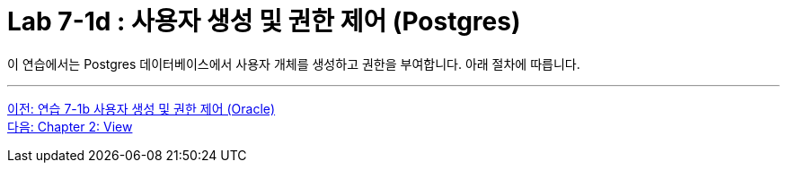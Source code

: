 = Lab 7-1d : 사용자 생성 및 권한 제어 (Postgres)

이 연습에서는 Postgres 데이터베이스에서 사용자 개체를 생성하고 권한을 부여합니다. 아래 절차에 따릅니다.

---

link:./01-lab7c.adoc[이전: 연습 7-1b 사용자 생성 및 권한 제어 (Oracle)] +
link:./02-1_chapter2_view.adoc[다음: Chapter 2: View]